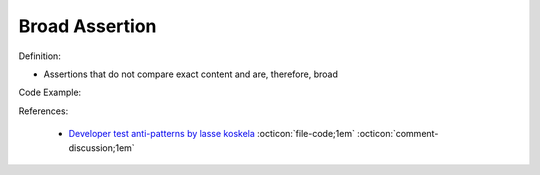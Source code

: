 Broad Assertion
^^^^^
Definition:

* Assertions that do not compare exact content and are, therefore, broad


Code Example:

References:

 * `Developer test anti-patterns by lasse koskela <https://www.youtube.com/watch?v=3Fa69eQ6XgM>`_ :octicon:`file-code;1em` :octicon:`comment-discussion;1em`

